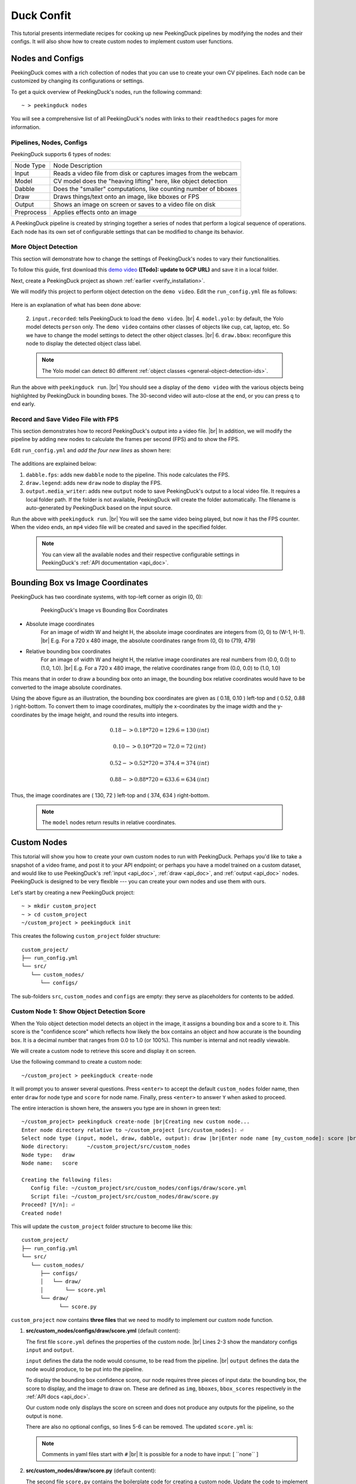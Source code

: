 ***********
Duck Confit
***********

.. |br| raw:: html

   <br />

.. role:: red

.. role:: blue

.. role:: green

.. |Blank| unicode:: U+2800 .. Invisible character

.. |Enter| unicode:: U+23CE .. Unicode Enter Key Symbol

.. |nbsp| unicode:: U+00A0 .. Non-breaking space
   :trim:

This tutorial presents intermediate recipes for cooking up new PeekingDuck
pipelines by modifying the nodes and their configs.
It will also show how to create custom nodes to implement custom user functions.


Nodes and Configs
=================

PeekingDuck comes with a rich collection of nodes that you can use to create
your own CV pipelines. Each node can be customized by changing its
configurations or settings.

To get a quick overview of PeekingDuck's nodes, run the following command:

.. parsed-literal::

   \ :blue:`~` \ > peekingduck nodes

.. url: https://raw.githubusercontent.com/aimakerspace/PeekingDuck/dev/images/tutorials/ss_pkd_nodes.png
.. image:: /assets/tutorials/ss_pkd_nodes.png
   :alt: PeekingDuck screenshot : nodes output

You will see a comprehensive list of all PeekingDuck's nodes with links to their
``readthedocs`` pages for more information.


Pipelines, Nodes, Configs
-------------------------

PeekingDuck supports 6 types of nodes:

+------------+-----------------------------------------------------------------+
| Node Type  | Node Description                                                |
+------------+-----------------------------------------------------------------+
| Input      | Reads a video file from disk or captures images from the webcam |
+------------+-----------------------------------------------------------------+
| Model      | CV model does the "heaving lifting" here, like object detection |
+------------+-----------------------------------------------------------------+
| Dabble     | Does the "smaller" computations, like counting number of bboxes |
+------------+-----------------------------------------------------------------+
| Draw       | Draws things/text onto an image, like bboxes or FPS             |
+------------+-----------------------------------------------------------------+
| Output     | Shows an image on screen or saves to a video file on disk       |
+------------+-----------------------------------------------------------------+
| Preprocess | Applies effects onto an image                                   |
+------------+-----------------------------------------------------------------+

A PeekingDuck pipeline is created by stringing together a series of nodes that 
perform a logical sequence of operations.
Each node has its own set of configurable settings that can be modified to
change its behavior.


.. _configure_nodes:

More Object Detection
---------------------

This section will demonstrate how to change the settings of PeekingDuck's nodes 
to vary their functionalities.

To follow this guide, first download this `demo video
<http://orchard.dnsalias.com:8100/computers_800.mp4>`_
**([Todo]: update to GCP URL)** and save it in a local folder.

Next, create a PeekingDuck project as shown :ref:`earlier <verify_installation>`.

We will modify this project to perform object detection on the ``demo video``.
Edit the ``run_config.yml`` file as follows:

   .. code-block:: yaml
      :linenos:

      nodes:
      - input.recorded:
         input_dir: /folder/containing/demo_video.mp4    # replace this with actual path
      - model.yolo:
         detect_ids: ["cup", "cat", "laptop", "keyboard", "mouse"]
      - draw.bbox:
         show_labels: True
      - output.screen

Here is an explanation of what has been done above:

   2. ``input.recorded``: tells PeekingDuck to load the ``demo video``. |br|
   4. ``model.yolo``: by default, the Yolo model detects ``person`` only.
   The ``demo video`` contains other classes of objects like cup, cat, laptop, etc. 
   So we have to change the model settings to detect the other object classes. |br|
   6. ``draw.bbox``: reconfigure this node to display the detected object class label.

   .. note::
      The Yolo model can detect 80 different :ref:`object classes
      <general-object-detection-ids>`.

Run the above with ``peekingduck run``. |br|
You should see a display of the ``demo video`` with the various objects being
highlighted by PeekingDuck in bounding boxes. 
The 30-second video will auto-close at the end, or you can press ``q`` to end early.


Record and Save Video File with FPS
-----------------------------------

This section demonstrates how to record PeekingDuck's output into a video file. |br|
In addition, we will modify the pipeline by adding new nodes to calculate the
frames per second (FPS) and to show the FPS.

Edit ``run_config.yml`` and *add the four new lines* as shown here:

   .. code-block:: yaml
      :linenos:

      nodes:
      - input.recorded:
         input_dir: /folder/containing/demo_video.mp4    # replace this with actual path
      - model.yolo:
         detect_ids: ["cup", "cat", "laptop", "keyboard", "mouse"]
      - draw.bbox:
         show_labels: True
      - dabble.fps                           # line 1: add new dabble node
      - draw.legend                          # line 2: show fps
      - output.screen
      - output.media_writer:                 # line 3: add new output node
         output_dir: /folder/to/save/video   # line 4: this is a folder name

The additions are explained below:

#. ``dabble.fps``: adds new ``dabble`` node to the pipeline. 
   This node calculates the FPS.

#. ``draw.legend``: adds new ``draw`` node to display the FPS.

#. ``output.media_writer``: adds new ``output`` node to save PeekingDuck's
   output to a local video file. It requires a local folder path. If the folder
   is not available, PeekingDuck will create the folder automatically. The
   filename is auto-generated by PeekingDuck based on the input source.

Run the above with ``peekingduck run``. |br|
You will see the same video being played, but now it has the FPS counter.
When the video ends, an ``mp4`` video file will be created and saved in the
specified folder.


   .. note::
      You can view all the available nodes and their respective configurable
      settings in PeekingDuck's :ref:`API documentation <api_doc>`.


.. _coordinate_systems:

Bounding Box vs Image Coordinates
=================================

PeekingDuck has two coordinate systems, with top-left corner as origin (0, 0):

   .. figure:: /assets/tutorials/bbox_image_coords.png
      :alt: Image vs Bounding Box Coordinates

      PeekingDuck's Image vs Bounding Box Coordinates

* Absolute image coordinates
   For an image of width W and height H, the absolute image coordinates are 
   integers from (0, |nbsp| 0) to (W-1, |nbsp| H-1). |br|
   E.g. For a 720 x 480 image, the absolute coordinates range from 
   (0, |nbsp| 0) to (719, |nbsp| 479)

* Relative bounding box coordinates
   For an image of width W and height H, the relative image coordinates are 
   real numbers from (0.0, |nbsp| 0.0) to (1.0, |nbsp| 1.0). |br|
   E.g. For a 720 x 480 image, the relative coordinates range from 
   (0.0, |nbsp| 0.0) to (1.0, |nbsp| 1.0)

This means that in order to draw a bounding box onto an image, the bounding box 
relative coordinates would have to be converted to the image absolute coordinates.

Using the above figure as an illustration, the bounding box coordinates are
given as ( 0.18, 0.10 ) left-top and ( 0.52, 0.88 ) right-bottom.
To convert them to image coordinates, multiply the x-coordinates by the image 
width and the y-coordinates by the image height, and round the results into 
integers.

.. math::

   0.18 -> 0.18 * 720 = 129.6 = 130 \: (int) 

   0.10 -> 0.10 * 720 = 72.0 = 72 \: (int)

.. math::

   0.52 -> 0.52 * 720 = 374.4 = 374 \: (int) 
   
   0.88 -> 0.88 * 720 = 633.6 = 634 \: (int)

Thus, the image coordinates are ( 130, 72 ) left-top and ( 374, 634 ) right-bottom.

   .. note::
      The ``model`` nodes return results in relative coordinates.


.. _create_custom_nodes:

Custom Nodes
============

This tutorial will show you how to create your own custom nodes to run with
PeekingDuck. 
Perhaps you'd like to take a snapshot of a video frame, and post it to your API
endpoint; 
or perhaps you have a model trained on a custom dataset, and would like to use
PeekingDuck's :ref:`input <api_doc>`, :ref:`draw <api_doc>`, and :ref:`output
<api_doc>` nodes. 
PeekingDuck is designed to be very flexible --- you can create your own nodes
and use them with ours.

Let's start by creating a new PeekingDuck project:

.. parsed-literal::

    \ :blue:`~` \ > mkdir custom_project
    \ :blue:`~` \ > cd custom_project
    \ :blue:`~/custom_project` \ > peekingduck init

This creates the following ``custom_project`` folder structure:

.. parsed-literal::

   \ :blue:`custom_project/` \ |Blank|
   ├── run_config.yml
   └── \ :blue:`src/` \ |Blank|
      └── \ :blue:`custom_nodes/` \ |Blank|
         └── \ :blue:`configs/` \ |Blank|

The sub-folders ``src``, ``custom_nodes`` and ``configs`` are empty: they serve 
as placeholders for contents to be added.


Custom Node 1: Show Object Detection Score
------------------------------------------

When the Yolo object detection model detects an object in the image, it assigns 
a bounding box and a score to it.
This score is the "confidence score" which reflects how likely the box contains 
an object and how accurate is the bounding box.
It is a decimal number that ranges from 0.0 to 1.0 (or 100%).
This number is internal and not readily viewable.

We will create a custom node to retrieve this score and display it on screen.

Use the following command to create a custom node:

.. parsed-literal::

    \ :blue:`~/custom_project` \ > peekingduck create-node

It will prompt you to answer several questions.
Press ``<enter>`` to accept the default ``custom_nodes`` folder name, then enter 
``draw`` for node type and ``score`` for node name.
Finally, press ``<enter>`` to answer ``Y`` when asked to proceed.

The entire interaction is shown here, the answers you type are in shown in 
:green:`green text`:

.. parsed-literal::

   \ :blue:`~/custom_project`\ > \ :green:`peekingduck create-node` |br|\ 
   Creating new custom node...
   Enter node directory relative to ~/custom_project [src/custom_nodes]: |Enter|
   Select node type (input, model, draw, dabble, output): \ :green:`draw` |br|\
   Enter node name [my_custom_node]: \ :green:`score` |br|\

   Node directory:	~/custom_project/src/custom_nodes
   Node type:	draw
   Node name:	score

   Creating the following files:
      Config file: ~/custom_project/src/custom_nodes/configs/draw/score.yml
      Script file: ~/custom_project/src/custom_nodes/draw/score.py
   Proceed? [Y/n]: |Enter|
   Created node!
 
This will update the ``custom_project`` folder structure to become like this:

.. parsed-literal::

   \ :blue:`custom_project/` \ |Blank|
   ├── run_config.yml
   └── \ :blue:`src/` \ |Blank|
      └── \ :blue:`custom_nodes/` \ |Blank|
         ├── \ :blue:`configs/` \ |Blank|
         │   └── \ :blue:`draw/` \ |Blank|
         │       └── score.yml
         └── \ :blue:`draw/` \ |Blank|
               └── score.py

``custom_project`` now contains **three files** that we need to modify to
implement our custom node function.

1. **src/custom_nodes/configs/draw/score.yml** (default content):

   .. code-block:: yaml
      :linenos:

      # Mandatory configs
      input: ["in1", "in2"]             # replace values
      output: ["out1", "out2", "out3"]  # replace values

      # Optional configs depending on node
      threshold: 0.5                    # example

   The first file ``score.yml`` defines the properties of the custom node. |br|
   Lines 2-3 show the mandatory configs ``input`` and ``output``.

   ``input`` defines the data the node would consume, to be read from the pipeline. |br|
   ``output`` defines the data the node would produce, to be put into the pipeline.

   To display the bounding box confidence score, our node requires three pieces
   of input data: the bounding box, the score to display, and the image to draw on.
   These are defined as ``img``, ``bboxes``, ``bbox_scores`` respectively in the 
   :ref:`API docs <api_doc>`.

   Our custom node only displays the score on screen and does not produce any
   outputs for the pipeline, so the output is ``none``.

   There are also no optional configs, so lines 5-6 can be removed.
   The updated ``score.yml`` is:

   .. code-block:: yaml
      :linenos:

      # Mandatory configs
      input: ["img", "bboxes", "bbox_scores"]
      output: ["none"]

      # No optional configs

   .. note::
      Comments in yaml files start with ``#`` |br|
      It is possible for a node to have input: [ \``none`` ]



2. **src/custom_nodes/draw/score.py** (default content):

   .. code-block:: python
      :linenos:

      """
      Node template for creating custom nodes.
      """

      from typing import Any, Dict

      from peekingduck.pipeline.nodes.node import AbstractNode


      class Node(AbstractNode):
         """This is a template class of how to write a node for PeekingDuck.

         Args:
            config (:obj:`Dict[str, Any]` | :obj:`None`): Node configuration.
         """

         def __init__(self, config: Dict[str, Any] = None, **kwargs: Any) -> None:
            super().__init__(config, node_path=__name__, **kwargs)

            # initialize/load any configs and models here
            # configs can be called by self.<config_name> e.g. self.filepath
            # self.logger.info(f"model loaded with configs: config")

         def run(self, inputs: Dict[str, Any]) -> Dict[str, Any]:  # type: ignore
            """This node does ___.

            Args:
                  inputs (dict): Dictionary with keys "__", "__".

            Returns:
                  outputs (dict): Dictionary with keys "__".
            """

            # result = do_something(inputs["in1"], inputs["in2"])
            # outputs = {"out1": result}
            # return outputs

   The second file ``score.py`` contains the boilerplate code for creating a
   custom node. Update the code to implement the desired behavior for the node.

   We will show the modified ``score.py`` below and explain what has been done:

   .. code-block:: python
      :linenos:

      """
      Custom node to show object detection scores
      """

      from typing import Any, Dict, List, Tuple
      import cv2
      from peekingduck.pipeline.nodes.node import AbstractNode

      YELLOW = (0, 255, 255)  # opencv loads file in BGR format


      def map_bbox_to_image_coords(
         bbox: List[float], image_size: Tuple[int, int]
      ) -> List[int]:
         """Convert relative bounding box coords to absolute image coords.
         Bounding box coords ranges from 0 to 1
         where (0, 0) = image top-left, (1, 1) = image bottom-right.

         Args:
            bbox (List[float]): List of 4 floats x1, y1, x2, y2
            image_size (Tuple[int, int]): Width, Height of image

         Returns:
            List[int]: x1, y1, x2, y2 in integer image coords
         """
         width, height = image_size[0], image_size[1]
         x1, y1, x2, y2 = bbox
         x1 *= width
         x2 *= width
         y1 *= height
         y2 *= height
         return int(x1), int(y1), int(x2), int(y2)


      class Node(AbstractNode):
         """This is a template class of how to write a node for PeekingDuck.

         Args:
            config (:obj:`Dict[str, Any]` | :obj:`None`): Node configuration.
         """

         def __init__(self, config: Dict[str, Any] = None, **kwargs: Any) -> None:
            super().__init__(config, node_path=__name__, **kwargs)

         def run(self, inputs: Dict[str, Any]) -> Dict[str, Any]:  # type: ignore
            """This node draws scores on objects detected

            Args:
                  inputs (dict): Dictionary with keys "__", "__".
            """
            img = inputs["img"]
            img_size = (img.shape[1], img.shape[0])  # width, height
            bboxes = inputs["bboxes"]
            scores = inputs["bbox_scores"]

            for i, bbox in enumerate(bboxes):
                  x1, y1, x2, y2 = map_bbox_to_image_coords(bbox, img_size)
                  score = scores[i]
                  score_str = f"{score:0.2f}"
                  cv2.putText(
                     img=img,
                     text=score_str,
                     org=(x1, y2),
                     fontFace=cv2.FONT_HERSHEY_SIMPLEX,
                     fontScale=1.0,
                     color=YELLOW,
                     thickness=3,
                  )

            return {}

   Line 6 imports the `opencv <https://opencv.org>`_ library which we will use
   to display the score. ``opencv`` would have been installed alongside
   PeekingDuck as it is a dependency.

   Line 7 imports the ``AbstractNode`` class from PeekingDuck which will serve 
   as the parent class for our custom node.

   Line 9 defines the ``YELLOW`` color code for the score. Note that ``opencv`` 
   uses the BGR-format instead of the common RGB-format.

   Lines 12-32 implements a helper function to map the bounding box coordinates 
   to the image coordinates, as explained :ref:`above <coordinate_systems>`.

   Line 42 is the node object initializer. We do not require any special setup,
   so it simply calls the ``__init__`` method of its parent class.

   Lines 45-68 implements the display score function in the node's ``run``
   method, which is called by PeekingDuck as it iterates through the pipeline.

   Lines 51-54 extracts the inputs from the pipeline and computes the image size
   in ( width, height ).

   Line 56 onwards iterates through all the bounding boxes, whereby it computes
   the (x1, y1) left-top and (x2, y2) right-bottom bounding box coordinates. 
   It also converts the score into a numeric string with two decimal places.

   Line 60 uses the ``opencv`` ``putText`` function to draw the score string
   onto the image at the left-bottom ``org=(x1, y2)`` of the bounding box.
   For more info on the various parameters, please refer to ``opencv``'s API
   documentation.

   Line 70 returns an empty dictionary ``{}`` to tell PeekingDuck that the node
   has no outputs.


3. **run_config.yml** (default content):

   .. code-block:: yaml
      :linenos:

      nodes:
      - input.live
      - model.yolo
      - draw.bbox
      - output.screen

   Finally, the ``run_config.yml`` file implements the pipeline. 
   Modify the default pipeline to the one shown below:

   .. code-block:: yaml
      :linenos:

      nodes:
      - input.recorded:
          input_dir: /folder/containing/demo_video.mp4
      - model.yolo:
         detect_ids: ["cup", "cat", "laptop", "keyboard", "mouse"]
      - draw.bbox:
         show_labels: True
      - custom_nodes.draw.score
      - output.screen

   Line 8 adds our custom node into the pipeline where it will be ``run`` by 
   PeekingDuck during each pipeline iteration.

Execute ``peekingduck run`` to see your custom node in action.

   .. figure:: /assets/tutorials/ss_custom_nodes_1.png
      :alt: Custom node screenshot - show object detection scores

      Custom Node Showing Object Detection Scores

   .. note::

      Royalty free video of computer hardware from:
      https://www.youtube.com/watch?v=-C1TEGZavko





